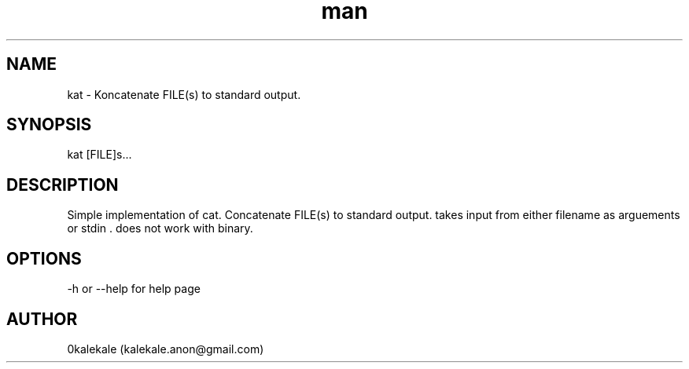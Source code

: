 .\" Manpage for kat.
.\" Contact kalekale.anon@gmail.com to correct errors or typos.
.TH man 8 "1 Feb 2021" "0.1.0" "kat man page"
.SH NAME
kat \- Koncatenate FILE(s) to standard output. 
.SH SYNOPSIS
kat [FILE]s...
.SH DESCRIPTION
Simple implementation of cat. Concatenate FILE(s) to standard output. takes input from either filename as arguements or stdin . does not work with binary. 
.SH OPTIONS
-h or --help for help page
.SH AUTHOR
0kalekale (kalekale.anon@gmail.com)
